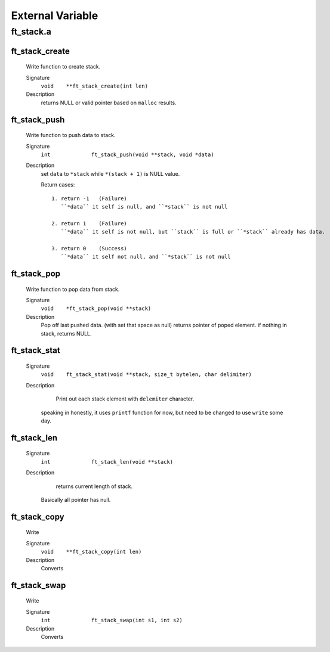 External Variable
=================

ft_stack.a
----------
ft_stack_create
^^^^^^^^^^^^^^^
   Write function to create stack.

   Signature
      ``void	**ft_stack_create(int len)``

   Description
      returns NULL or valid pointer based on ``malloc`` results.

ft_stack_push
^^^^^^^^^^^^^
   Write function to push data to stack.

   Signature
      ``int		ft_stack_push(void **stack, void *data)``

   Description
      set ``data``  to ``*stack`` while ``*(stack + 1)`` is NULL value.

      Return cases::

         1. return -1	(Failure)
            ``*data`` it self is null, and ``*stack`` is not null

         2. return 1	(Failure)
            ``*data`` it self is not null, but ``stack`` is full or ``*stack`` already has data.

         3. return 0	(Success)
            ``*data`` it self not null, and ``*stack`` is not null

ft_stack_pop
^^^^^^^^^^^^
   Write function to pop data from stack.

   Signature
      ``void	*ft_stack_pop(void **stack)``

   Description
      Pop off last pushed data. (with set that space as null)
      returns pointer of poped element.
      if nothing in stack, returns NULL.
      
ft_stack_stat
^^^^^^^^^^^^^
   Signature
      ``void	ft_stack_stat(void **stack, size_t bytelen, char delimiter)``

   Description
	  Print out each stack element with ``delemiter`` character.
      speaking in honestly, it uses ``printf`` function for now,
      but need to be changed to use ``write`` some day.

ft_stack_len
^^^^^^^^^^^^
   Signature
      ``int		ft_stack_len(void **stack)``

   Description
	  returns current length of stack.
      Basically all pointer has null.
    
ft_stack_copy
^^^^^^^^^^^^^
   Write

   Signature
      ``void	**ft_stack_copy(int len)``

   Description
	  Converts

ft_stack_swap
^^^^^^^^^^^^^
   Write

   Signature
      ``int		ft_stack_swap(int s1, int s2)``

   Description
	  Converts
